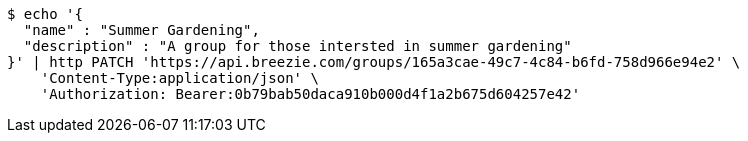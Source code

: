 [source,bash]
----
$ echo '{
  "name" : "Summer Gardening",
  "description" : "A group for those intersted in summer gardening"
}' | http PATCH 'https://api.breezie.com/groups/165a3cae-49c7-4c84-b6fd-758d966e94e2' \
    'Content-Type:application/json' \
    'Authorization: Bearer:0b79bab50daca910b000d4f1a2b675d604257e42'
----